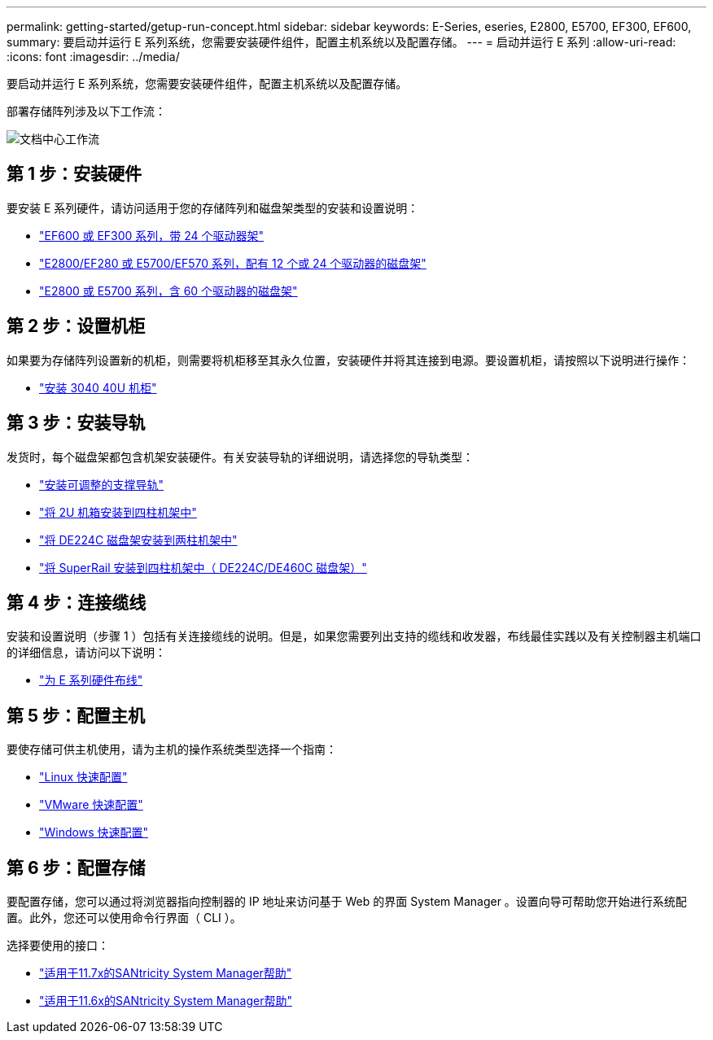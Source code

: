 ---
permalink: getting-started/getup-run-concept.html 
sidebar: sidebar 
keywords: E-Series, eseries, E2800, E5700, EF300, EF600, 
summary: 要启动并运行 E 系列系统，您需要安装硬件组件，配置主机系统以及配置存储。 
---
= 启动并运行 E 系列
:allow-uri-read: 
:icons: font
:imagesdir: ../media/


[role="lead"]
要启动并运行 E 系列系统，您需要安装硬件组件，配置主机系统以及配置存储。

部署存储阵列涉及以下工作流：

image::../media/doccenterworkflow.gif[文档中心工作流]



== 第 1 步：安装硬件

要安装 E 系列硬件，请访问适用于您的存储阵列和磁盘架类型的安装和设置说明：

* link:../install-hw-ef600/index.html["EF600 或 EF300 系列，带 24 个驱动器架"^]
* https://library.netapp.com/ecm/ecm_download_file/ECMLP2842063["E2800/EF280 或 E5700/EF570 系列，配有 12 个或 24 个驱动器的磁盘架"^]
* https://library.netapp.com/ecm/ecm_download_file/ECMLP2842061["E2800 或 E5700 系列，含 60 个驱动器的磁盘架"^]




== 第 2 步：设置机柜

如果要为存储阵列设置新的机柜，则需要将机柜移至其永久位置，安装硬件并将其连接到电源。要设置机柜，请按照以下说明进行操作：

* link:../install-hw-cabinet/index.html["安装 3040 40U 机柜"^]




== 第 3 步：安装导轨

发货时，每个磁盘架都包含机架安装硬件。有关安装导轨的详细说明，请选择您的导轨类型：

* https://mysupport.netapp.com/ecm/ecm_download_file/ECMP1652045["安装可调整的支撑导轨"^]
* https://mysupport.netapp.com/ecm/ecm_download_file/ECMLP2484194["将 2U 机箱安装到四柱机架中"^]
* https://mysupport.netapp.com/ecm/ecm_download_file/ECMM1280302["将 DE224C 磁盘架安装到两柱机架中"^]
* http://docs.netapp.com/platstor/topic/com.netapp.doc.hw-rail-superrail/home.html["将 SuperRail 安装到四柱机架中（ DE224C/DE460C 磁盘架）"^]




== 第 4 步：连接缆线

安装和设置说明（步骤 1 ）包括有关连接缆线的说明。但是，如果您需要列出支持的缆线和收发器，布线最佳实践以及有关控制器主机端口的详细信息，请访问以下说明：

* link:../install-hw-cabling/index.html["为 E 系列硬件布线"]




== 第 5 步：配置主机

要使存储可供主机使用，请为主机的操作系统类型选择一个指南：

* link:../config-linux/index.html["Linux 快速配置"]
* link:../config-vmware/index.html["VMware 快速配置"]
* link:../config-windows/index.html["Windows 快速配置"]




== 第 6 步：配置存储

要配置存储，您可以通过将浏览器指向控制器的 IP 地址来访问基于 Web 的界面 System Manager 。设置向导可帮助您开始进行系统配置。此外，您还可以使用命令行界面（ CLI ）。

选择要使用的接口：

* https://docs.netapp.com/us-en/e-series-santricity/system-manager/index.html["适用于11.7x的SANtricity System Manager帮助"]
* https://docs.netapp.com/us-en/e-series-santricity-116/index.html["适用于11.6x的SANtricity System Manager帮助"]

